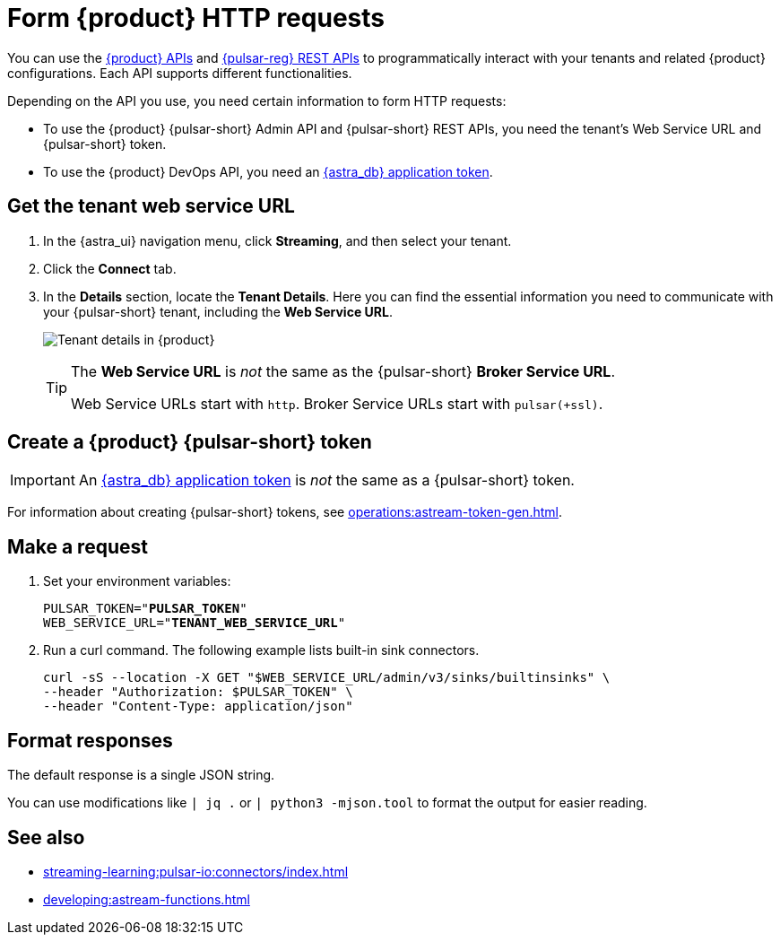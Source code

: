 = Form {product} HTTP requests
:navtitle: Form HTTP requests
:description: Interact with {product} over HTTP, such as with curl commands.

You can use the xref:apis:index.adoc[{product} APIs] and https://pulsar.apache.org/docs/reference-rest-api-overview/[{pulsar-reg} REST APIs] to programmatically interact with your tenants and related {product} configurations.
Each API supports different functionalities.

Depending on the API you use, you need certain information to form HTTP requests:

* To use the {product} {pulsar-short} Admin API and {pulsar-short} REST APIs, you need the tenant's Web Service URL and {pulsar-short} token.
* To use the {product} DevOps API, you need an xref:operations:astream-token-gen.adoc[{astra_db} application token].

== Get the tenant web service URL

. In the {astra_ui} navigation menu, click *Streaming*, and then select your tenant.

. Click the *Connect* tab.

. In the *Details* section, locate the *Tenant Details*.
Here you can find the essential information you need to communicate with your {pulsar-short} tenant, including the *Web Service URL*.
+
image:tenant-details.png[Tenant details in {product}]
+
[TIP]
====
The *Web Service URL* is _not_ the same as the {pulsar-short} *Broker Service URL*.

Web Service URLs start with `http`.
Broker Service URLs start with `pulsar(+ssl)`.
====

== Create a {product} {pulsar-short} token

[IMPORTANT]
====
An xref:operations:astream-token-gen.adoc[{astra_db} application token] is _not_ the same as a {pulsar-short} token.
====

For information about creating {pulsar-short} tokens, see xref:operations:astream-token-gen.adoc[].

== Make a request

. Set your environment variables:
+
[source,shell,subs="+quotes"]
----
PULSAR_TOKEN="**PULSAR_TOKEN**"
WEB_SERVICE_URL="**TENANT_WEB_SERVICE_URL**"
----

. Run a curl command.
The following example lists built-in sink connectors.
+
[source,curl]
----
curl -sS --location -X GET "$WEB_SERVICE_URL/admin/v3/sinks/builtinsinks" \
--header "Authorization: $PULSAR_TOKEN" \
--header "Content-Type: application/json"
----

== Format responses

The default response is a single JSON string.

You can use modifications like `| jq .` or `| python3 -mjson.tool` to format the output for easier reading.

== See also

* xref:streaming-learning:pulsar-io:connectors/index.adoc[]
* xref:developing:astream-functions.adoc[]